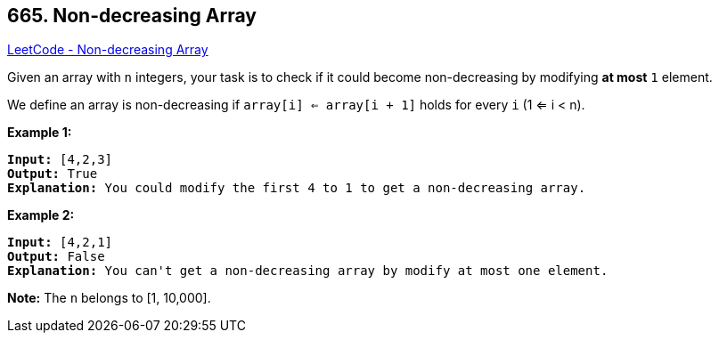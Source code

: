 == 665. Non-decreasing Array

https://leetcode.com/problems/non-decreasing-array/[LeetCode - Non-decreasing Array]


Given an array with `n` integers, your task is to check if it could become non-decreasing by modifying *at most* `1` element.



We define an array is non-decreasing if `array[i] <= array[i + 1]` holds for every `i` (1 <= i < n).


*Example 1:*


[subs="verbatim,quotes,macros"]
----
*Input:* [4,2,3]
*Output:* True
*Explanation:* You could modify the first `4` to `1` to get a non-decreasing array.
----


*Example 2:*


[subs="verbatim,quotes,macros"]
----
*Input:* [4,2,1]
*Output:* False
*Explanation:* You can't get a non-decreasing array by modify at most one element.
----


*Note:*
The `n` belongs to [1, 10,000].

